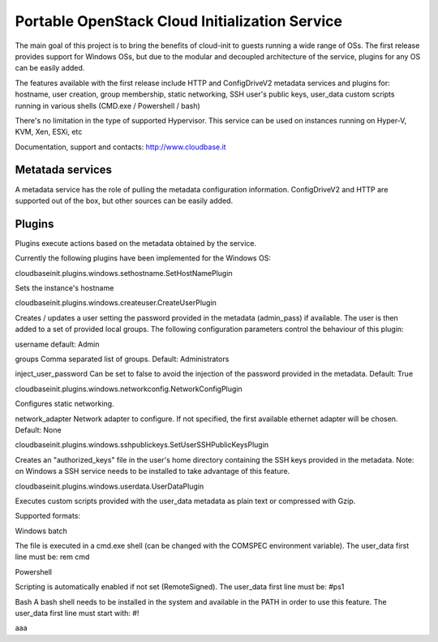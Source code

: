 Portable OpenStack Cloud Initialization Service 
===============================================

The main goal of this project is to bring the benefits of cloud-init to guests running a wide range of OSs.
The first release provides support for Windows OSs, but due to the modular and decoupled architecture of the service, plugins for any OS can be easily added.

The features available with the first release include HTTP and ConfigDriveV2 metadata services and plugins for:  
hostname, user creation, group membership, static networking, SSH user's public keys, user_data custom scripts running in various shells (CMD.exe / Powershell / bash)

There's no limitation in the type of supported Hypervisor. This service can be used on instances running on Hyper-V, KVM, Xen, ESXi, etc

Documentation, support and contacts: http://www.cloudbase.it 


Metatada services
-----------------

A metadata service has the role of pulling the metadata configuration information. 
ConfigDriveV2 and HTTP are supported out of the box, but other sources can be easily added. 


Plugins
-------

Plugins execute actions based on the metadata obtained by the service.

Currently the following plugins have been implemented for the Windows OS:


cloudbaseinit.plugins.windows.sethostname.SetHostNamePlugin

Sets the instance's hostname


cloudbaseinit.plugins.windows.createuser.CreateUserPlugin

Creates / updates a user setting the password provided in the metadata (admin_pass) if available.
The user is then added to a set of provided local groups.
The following configuration parameters control the behaviour of this plugin:

username
default: Admin

groups
Comma separated list of groups. Default: Administrators

inject_user_password
Can be set to false to avoid the injection of the password provided in the metadata. Default: True


cloudbaseinit.plugins.windows.networkconfig.NetworkConfigPlugin

Configures static networking.

network_adapter
Network adapter to configure. If not specified, the first available ethernet adapter will be chosen. Default: None


cloudbaseinit.plugins.windows.sshpublickeys.SetUserSSHPublicKeysPlugin

Creates an "authorized_keys" file in the user's home directory containing the SSH keys provided in the metadata.
Note: on Windows a SSH service needs to be installed to take advantage of this feature.


cloudbaseinit.plugins.windows.userdata.UserDataPlugin

Executes custom scripts provided with the user_data metadata as plain text or compressed with Gzip. 

Supported formats:

Windows batch

The file is executed in a cmd.exe shell (can be changed with the COMSPEC environment variable).
The user_data first line must be:
rem cmd

Powershell

Scripting is automatically enabled if not set (RemoteSigned).
The user_data first line must be:
#ps1

Bash
A bash shell needs to be installed in the system and available in the PATH in order to use this feature. 
The user_data first line must start with:
#!



a a a  
 